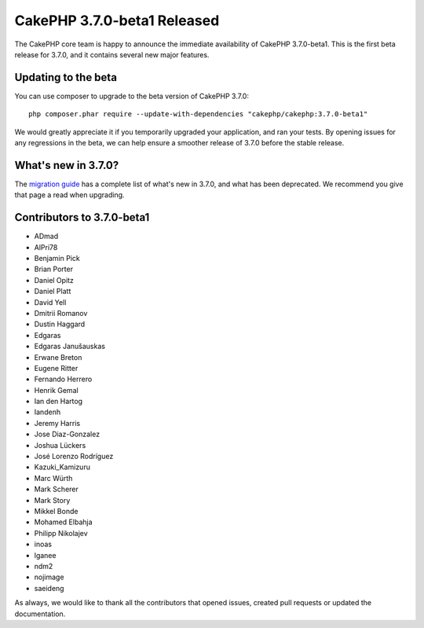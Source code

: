 CakePHP 3.7.0-beta1 Released
============================

The CakePHP core team is happy to announce the immediate availability of CakePHP
3.7.0-beta1. This is the first beta release for 3.7.0, and it contains several
new major features.

Updating to the beta
--------------------

You can use composer to upgrade to the beta version of CakePHP 3.7.0::

    php composer.phar require --update-with-dependencies "cakephp/cakephp:3.7.0-beta1"

We would greatly appreciate it if you temporarily upgraded your application,
and ran your tests. By opening issues for any regressions in the beta, we can
help ensure a smoother release of 3.7.0 before the stable release.

What's new in 3.7.0?
--------------------

The `migration guide
<https://book.cakephp.org/3.next/en/appendices/3-7-migration-guide.html>`_ has
a complete list of what's new in 3.7.0, and what has been deprecated. We
recommend you give that page a read when upgrading.

Contributors to 3.7.0-beta1
---------------------------

* ADmad
* AlPri78
* Benjamin Pick
* Brian Porter
* Daniel Opitz
* Daniel Platt
* David Yell
* Dmitrii Romanov
* Dustin Haggard
* Edgaras
* Edgaras Janušauskas
* Erwane Breton
* Eugene Ritter
* Fernando Herrero
* Henrik Gemal
* Ian den Hartog
* Iandenh
* Jeremy Harris
* Jose Diaz-Gonzalez
* Joshua Lückers
* José Lorenzo Rodríguez
* Kazuki_Kamizuru
* Marc Würth
* Mark Scherer
* Mark Story
* Mikkel Bonde
* Mohamed Elbahja
* Philipp Nikolajev
* inoas
* lganee
* ndm2
* nojimage
* saeideng

As always, we would like to thank all the contributors that opened issues,
created pull requests or updated the documentation.

.. author:: markstory
.. categories:: release, news
.. tags:: release, news

